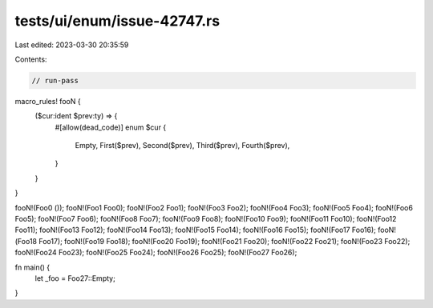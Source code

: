 tests/ui/enum/issue-42747.rs
============================

Last edited: 2023-03-30 20:35:59

Contents:

.. code-block:: rs

    // run-pass
macro_rules! fooN {
    ($cur:ident $prev:ty) => {
        #[allow(dead_code)]
        enum $cur {
            Empty,
            First($prev),
            Second($prev),
            Third($prev),
            Fourth($prev),
        }
    }
}

fooN!(Foo0 ());
fooN!(Foo1 Foo0);
fooN!(Foo2 Foo1);
fooN!(Foo3 Foo2);
fooN!(Foo4 Foo3);
fooN!(Foo5 Foo4);
fooN!(Foo6 Foo5);
fooN!(Foo7 Foo6);
fooN!(Foo8 Foo7);
fooN!(Foo9 Foo8);
fooN!(Foo10 Foo9);
fooN!(Foo11 Foo10);
fooN!(Foo12 Foo11);
fooN!(Foo13 Foo12);
fooN!(Foo14 Foo13);
fooN!(Foo15 Foo14);
fooN!(Foo16 Foo15);
fooN!(Foo17 Foo16);
fooN!(Foo18 Foo17);
fooN!(Foo19 Foo18);
fooN!(Foo20 Foo19);
fooN!(Foo21 Foo20);
fooN!(Foo22 Foo21);
fooN!(Foo23 Foo22);
fooN!(Foo24 Foo23);
fooN!(Foo25 Foo24);
fooN!(Foo26 Foo25);
fooN!(Foo27 Foo26);

fn main() {
    let _foo = Foo27::Empty;
}


